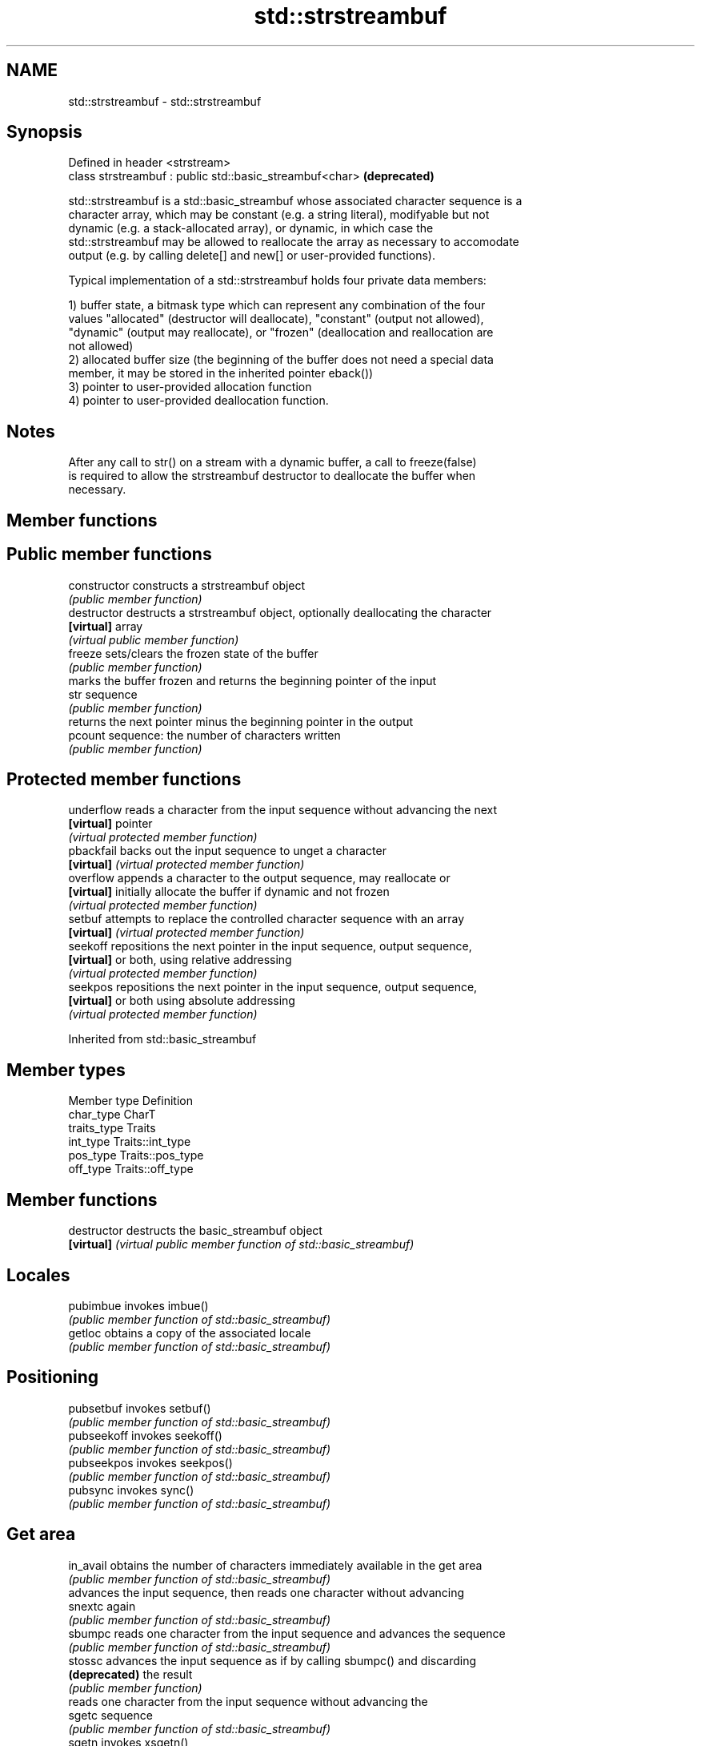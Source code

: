 .TH std::strstreambuf 3 "Nov 25 2015" "2.0 | http://cppreference.com" "C++ Standard Libary"
.SH NAME
std::strstreambuf \- std::strstreambuf

.SH Synopsis
   Defined in header <strstream>
   class strstreambuf : public std::basic_streambuf<char>  \fB(deprecated)\fP

   std::strstreambuf is a std::basic_streambuf whose associated character sequence is a
   character array, which may be constant (e.g. a string literal), modifyable but not
   dynamic (e.g. a stack-allocated array), or dynamic, in which case the
   std::strstreambuf may be allowed to reallocate the array as necessary to accomodate
   output (e.g. by calling delete[] and new[] or user-provided functions).

   Typical implementation of a std::strstreambuf holds four private data members:

   1) buffer state, a bitmask type which can represent any combination of the four
   values "allocated" (destructor will deallocate), "constant" (output not allowed),
   "dynamic" (output may reallocate), or "frozen" (deallocation and reallocation are
   not allowed)
   2) allocated buffer size (the beginning of the buffer does not need a special data
   member, it may be stored in the inherited pointer eback())
   3) pointer to user-provided allocation function
   4) pointer to user-provided deallocation function.

.SH Notes

   After any call to str() on a stream with a dynamic buffer, a call to freeze(false)
   is required to allow the strstreambuf destructor to deallocate the buffer when
   necessary.

.SH Member functions

.SH Public member functions
   constructor   constructs a strstreambuf object
                 \fI(public member function)\fP 
   destructor    destructs a strstreambuf object, optionally deallocating the character
   \fB[virtual]\fP     array
                 \fI(virtual public member function)\fP 
   freeze        sets/clears the frozen state of the buffer
                 \fI(public member function)\fP 
                 marks the buffer frozen and returns the beginning pointer of the input
   str           sequence
                 \fI(public member function)\fP 
                 returns the next pointer minus the beginning pointer in the output
   pcount        sequence: the number of characters written
                 \fI(public member function)\fP 
.SH Protected member functions
   underflow     reads a character from the input sequence without advancing the next
   \fB[virtual]\fP     pointer
                 \fI(virtual protected member function)\fP 
   pbackfail     backs out the input sequence to unget a character
   \fB[virtual]\fP     \fI(virtual protected member function)\fP 
   overflow      appends a character to the output sequence, may reallocate or
   \fB[virtual]\fP     initially allocate the buffer if dynamic and not frozen
                 \fI(virtual protected member function)\fP 
   setbuf        attempts to replace the controlled character sequence with an array
   \fB[virtual]\fP     \fI(virtual protected member function)\fP 
   seekoff       repositions the next pointer in the input sequence, output sequence,
   \fB[virtual]\fP     or both, using relative addressing
                 \fI(virtual protected member function)\fP 
   seekpos       repositions the next pointer in the input sequence, output sequence,
   \fB[virtual]\fP     or both using absolute addressing
                 \fI(virtual protected member function)\fP 

Inherited from std::basic_streambuf

.SH Member types

   Member type Definition
   char_type   CharT
   traits_type Traits
   int_type    Traits::int_type
   pos_type    Traits::pos_type
   off_type    Traits::off_type

.SH Member functions

   destructor   destructs the basic_streambuf object
   \fB[virtual]\fP    \fI(virtual public member function of std::basic_streambuf)\fP 
.SH Locales
   pubimbue     invokes imbue()
                \fI(public member function of std::basic_streambuf)\fP 
   getloc       obtains a copy of the associated locale
                \fI(public member function of std::basic_streambuf)\fP 
.SH Positioning
   pubsetbuf    invokes setbuf()
                \fI(public member function of std::basic_streambuf)\fP 
   pubseekoff   invokes seekoff()
                \fI(public member function of std::basic_streambuf)\fP 
   pubseekpos   invokes seekpos()
                \fI(public member function of std::basic_streambuf)\fP 
   pubsync      invokes sync()
                \fI(public member function of std::basic_streambuf)\fP 
.SH Get area
   in_avail     obtains the number of characters immediately available in the get area
                \fI(public member function of std::basic_streambuf)\fP 
                advances the input sequence, then reads one character without advancing
   snextc       again
                \fI(public member function of std::basic_streambuf)\fP 
   sbumpc       reads one character from the input sequence and advances the sequence
                \fI(public member function of std::basic_streambuf)\fP 
   stossc       advances the input sequence as if by calling sbumpc() and discarding
   \fB(deprecated)\fP the result
                \fI(public member function)\fP 
                reads one character from the input sequence without advancing the
   sgetc        sequence
                \fI(public member function of std::basic_streambuf)\fP 
   sgetn        invokes xsgetn()
                \fI(public member function of std::basic_streambuf)\fP 
.SH Put area
   sputc        writes one character to the put area and advances the next pointer
                \fI(public member function of std::basic_streambuf)\fP 
   sputn        invokes xsputn()
                \fI(public member function of std::basic_streambuf)\fP 
.SH Putback
   sputbackc    puts one character back in the input sequence
                \fI(public member function of std::basic_streambuf)\fP 
   sungetc      moves the next pointer in the input sequence back by one
                \fI(public member function of std::basic_streambuf)\fP 

.SH Protected member functions

   constructor   constructs a basic_streambuf object
                 \fI(protected member function)\fP 
   operator=     replaces a basic_streambuf object
   \fI(C++11)\fP       \fI(protected member function)\fP 
   swap          swaps two basic_streambuf objects
   \fI(C++11)\fP       \fI(protected member function)\fP 
.SH Locales
   imbue         changes the associated locale
   \fB[virtual]\fP     \fI(virtual protected member function of std::basic_streambuf)\fP 
.SH Positioning
   setbuf        replaces the buffer with user-defined array, if permitted
   \fB[virtual]\fP     \fI(virtual protected member function of std::basic_streambuf)\fP 
   seekoff       repositions the next pointer in the input sequence, output sequence,
   \fB[virtual]\fP     or both, using relative addressing
                 \fI(virtual protected member function of std::basic_streambuf)\fP 
   seekpos       repositions the next pointer in the input sequence, output sequence,
   \fB[virtual]\fP     or both using absolute addressing
                 \fI(virtual protected member function of std::basic_streambuf)\fP 
   sync          synchronizes the buffers with the associated character sequence
   \fB[virtual]\fP     \fI(virtual protected member function of std::basic_streambuf)\fP 
.SH Get area
   showmanyc     obtains the number of characters available for input in the associated
   \fB[virtual]\fP     input sequence, if known
                 \fI(virtual protected member function of std::basic_streambuf)\fP 
   underflow     reads characters from the associated input sequence to the get area
   \fB[virtual]\fP     \fI(virtual protected member function of std::basic_streambuf)\fP 
   uflow         reads characters from the associated input sequence to the get area
   \fB[virtual]\fP     and advances the next pointer
                 \fI(virtual protected member function of std::basic_streambuf)\fP 
   xsgetn        reads multiple characters from the input sequence
   \fB[virtual]\fP     \fI(virtual protected member function of std::basic_streambuf)\fP 
   eback         returns a pointer to the beginning, current character and the end of
   gptr          the get area
   egptr         \fI(protected member function)\fP 
   gbump         advances the next pointer in the input sequence
                 \fI(protected member function)\fP 
                 repositions the beginning, next, and end pointers of the input
   setg          sequence
                 \fI(protected member function)\fP 
.SH Put area
   xsputn        writes multiple characters to the output sequence
   \fB[virtual]\fP     \fI(virtual protected member function of std::basic_streambuf)\fP 
   overflow      writes characters to the associated output sequence from the put area
   \fB[virtual]\fP     \fI(virtual protected member function of std::basic_streambuf)\fP 
   pbase         returns a pointer to the beginning, current character and the end of
   pptr          the put area
   epptr         \fI(protected member function)\fP 
   pbump         advances the next pointer of the output sequence
                 \fI(protected member function)\fP 
                 repositions the beginning, next, and end pointers of the output
   setp          sequence
                 \fI(protected member function)\fP 
.SH Putback
   pbackfail     puts a character back into the input sequence, possibly modifying the
   \fB[virtual]\fP     input sequence
                 \fI(virtual protected member function of std::basic_streambuf)\fP 
